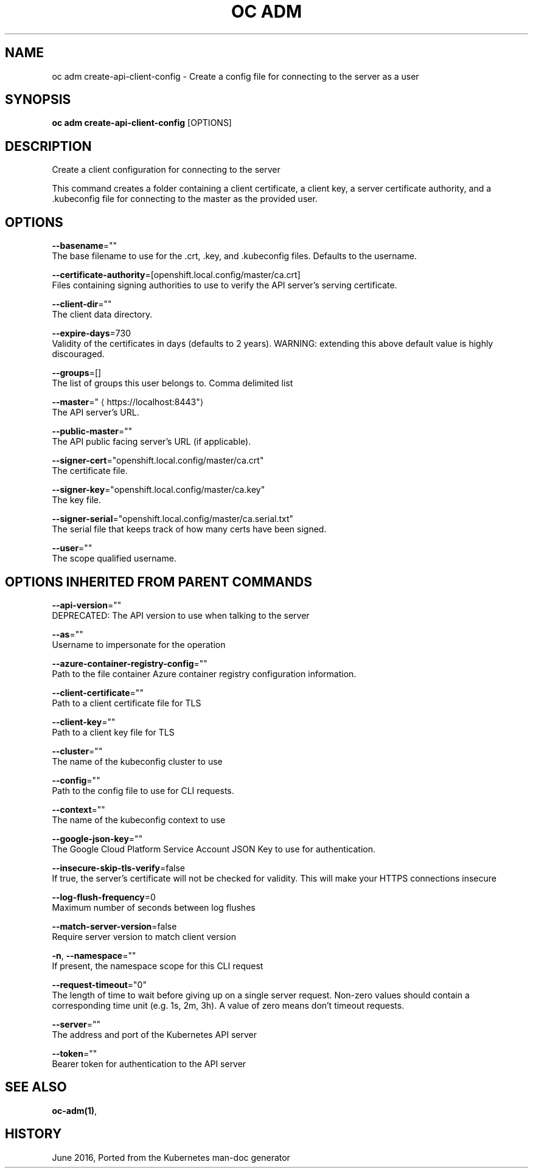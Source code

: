 .TH "OC ADM" "1" " Openshift CLI User Manuals" "Openshift" "June 2016"  ""


.SH NAME
.PP
oc adm create\-api\-client\-config \- Create a config file for connecting to the server as a user


.SH SYNOPSIS
.PP
\fBoc adm create\-api\-client\-config\fP [OPTIONS]


.SH DESCRIPTION
.PP
Create a client configuration for connecting to the server

.PP
This command creates a folder containing a client certificate, a client key, a server certificate authority, and a .kubeconfig file for connecting to the master as the provided user.


.SH OPTIONS
.PP
\fB\-\-basename\fP=""
    The base filename to use for the .crt, .key, and .kubeconfig files. Defaults to the username.

.PP
\fB\-\-certificate\-authority\fP=[openshift.local.config/master/ca.crt]
    Files containing signing authorities to use to verify the API server's serving certificate.

.PP
\fB\-\-client\-dir\fP=""
    The client data directory.

.PP
\fB\-\-expire\-days\fP=730
    Validity of the certificates in days (defaults to 2 years). WARNING: extending this above default value is highly discouraged.

.PP
\fB\-\-groups\fP=[]
    The list of groups this user belongs to. Comma delimited list

.PP
\fB\-\-master\fP="
\[la]https://localhost:8443"\[ra]
    The API server's URL.

.PP
\fB\-\-public\-master\fP=""
    The API public facing server's URL (if applicable).

.PP
\fB\-\-signer\-cert\fP="openshift.local.config/master/ca.crt"
    The certificate file.

.PP
\fB\-\-signer\-key\fP="openshift.local.config/master/ca.key"
    The key file.

.PP
\fB\-\-signer\-serial\fP="openshift.local.config/master/ca.serial.txt"
    The serial file that keeps track of how many certs have been signed.

.PP
\fB\-\-user\fP=""
    The scope qualified username.


.SH OPTIONS INHERITED FROM PARENT COMMANDS
.PP
\fB\-\-api\-version\fP=""
    DEPRECATED: The API version to use when talking to the server

.PP
\fB\-\-as\fP=""
    Username to impersonate for the operation

.PP
\fB\-\-azure\-container\-registry\-config\fP=""
    Path to the file container Azure container registry configuration information.

.PP
\fB\-\-client\-certificate\fP=""
    Path to a client certificate file for TLS

.PP
\fB\-\-client\-key\fP=""
    Path to a client key file for TLS

.PP
\fB\-\-cluster\fP=""
    The name of the kubeconfig cluster to use

.PP
\fB\-\-config\fP=""
    Path to the config file to use for CLI requests.

.PP
\fB\-\-context\fP=""
    The name of the kubeconfig context to use

.PP
\fB\-\-google\-json\-key\fP=""
    The Google Cloud Platform Service Account JSON Key to use for authentication.

.PP
\fB\-\-insecure\-skip\-tls\-verify\fP=false
    If true, the server's certificate will not be checked for validity. This will make your HTTPS connections insecure

.PP
\fB\-\-log\-flush\-frequency\fP=0
    Maximum number of seconds between log flushes

.PP
\fB\-\-match\-server\-version\fP=false
    Require server version to match client version

.PP
\fB\-n\fP, \fB\-\-namespace\fP=""
    If present, the namespace scope for this CLI request

.PP
\fB\-\-request\-timeout\fP="0"
    The length of time to wait before giving up on a single server request. Non\-zero values should contain a corresponding time unit (e.g. 1s, 2m, 3h). A value of zero means don't timeout requests.

.PP
\fB\-\-server\fP=""
    The address and port of the Kubernetes API server

.PP
\fB\-\-token\fP=""
    Bearer token for authentication to the API server


.SH SEE ALSO
.PP
\fBoc\-adm(1)\fP,


.SH HISTORY
.PP
June 2016, Ported from the Kubernetes man\-doc generator
